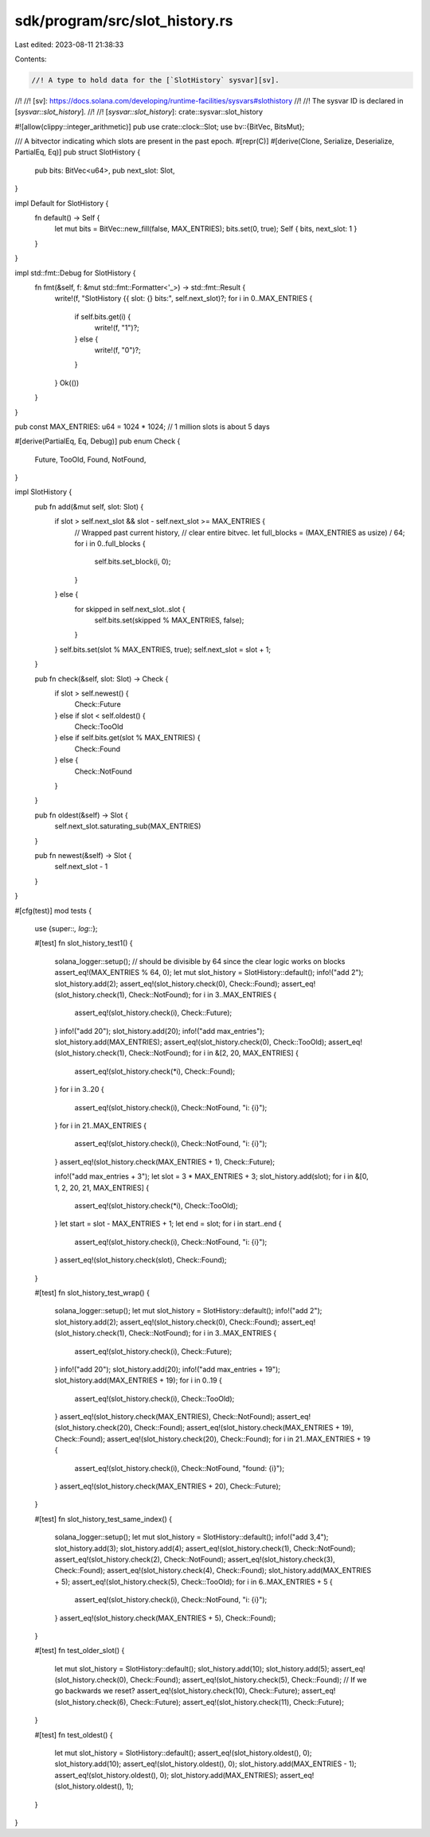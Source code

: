 sdk/program/src/slot_history.rs
===============================

Last edited: 2023-08-11 21:38:33

Contents:

.. code-block:: rs

    //! A type to hold data for the [`SlotHistory` sysvar][sv].
//!
//! [sv]: https://docs.solana.com/developing/runtime-facilities/sysvars#slothistory
//!
//! The sysvar ID is declared in [`sysvar::slot_history`].
//!
//! [`sysvar::slot_history`]: crate::sysvar::slot_history

#![allow(clippy::integer_arithmetic)]
pub use crate::clock::Slot;
use bv::{BitVec, BitsMut};

/// A bitvector indicating which slots are present in the past epoch.
#[repr(C)]
#[derive(Clone, Serialize, Deserialize, PartialEq, Eq)]
pub struct SlotHistory {
    pub bits: BitVec<u64>,
    pub next_slot: Slot,
}

impl Default for SlotHistory {
    fn default() -> Self {
        let mut bits = BitVec::new_fill(false, MAX_ENTRIES);
        bits.set(0, true);
        Self { bits, next_slot: 1 }
    }
}

impl std::fmt::Debug for SlotHistory {
    fn fmt(&self, f: &mut std::fmt::Formatter<'_>) -> std::fmt::Result {
        write!(f, "SlotHistory {{ slot: {} bits:", self.next_slot)?;
        for i in 0..MAX_ENTRIES {
            if self.bits.get(i) {
                write!(f, "1")?;
            } else {
                write!(f, "0")?;
            }
        }
        Ok(())
    }
}

pub const MAX_ENTRIES: u64 = 1024 * 1024; // 1 million slots is about 5 days

#[derive(PartialEq, Eq, Debug)]
pub enum Check {
    Future,
    TooOld,
    Found,
    NotFound,
}

impl SlotHistory {
    pub fn add(&mut self, slot: Slot) {
        if slot > self.next_slot && slot - self.next_slot >= MAX_ENTRIES {
            // Wrapped past current history,
            // clear entire bitvec.
            let full_blocks = (MAX_ENTRIES as usize) / 64;
            for i in 0..full_blocks {
                self.bits.set_block(i, 0);
            }
        } else {
            for skipped in self.next_slot..slot {
                self.bits.set(skipped % MAX_ENTRIES, false);
            }
        }
        self.bits.set(slot % MAX_ENTRIES, true);
        self.next_slot = slot + 1;
    }

    pub fn check(&self, slot: Slot) -> Check {
        if slot > self.newest() {
            Check::Future
        } else if slot < self.oldest() {
            Check::TooOld
        } else if self.bits.get(slot % MAX_ENTRIES) {
            Check::Found
        } else {
            Check::NotFound
        }
    }

    pub fn oldest(&self) -> Slot {
        self.next_slot.saturating_sub(MAX_ENTRIES)
    }

    pub fn newest(&self) -> Slot {
        self.next_slot - 1
    }
}

#[cfg(test)]
mod tests {
    use {super::*, log::*};

    #[test]
    fn slot_history_test1() {
        solana_logger::setup();
        // should be divisible by 64 since the clear logic works on blocks
        assert_eq!(MAX_ENTRIES % 64, 0);
        let mut slot_history = SlotHistory::default();
        info!("add 2");
        slot_history.add(2);
        assert_eq!(slot_history.check(0), Check::Found);
        assert_eq!(slot_history.check(1), Check::NotFound);
        for i in 3..MAX_ENTRIES {
            assert_eq!(slot_history.check(i), Check::Future);
        }
        info!("add 20");
        slot_history.add(20);
        info!("add max_entries");
        slot_history.add(MAX_ENTRIES);
        assert_eq!(slot_history.check(0), Check::TooOld);
        assert_eq!(slot_history.check(1), Check::NotFound);
        for i in &[2, 20, MAX_ENTRIES] {
            assert_eq!(slot_history.check(*i), Check::Found);
        }
        for i in 3..20 {
            assert_eq!(slot_history.check(i), Check::NotFound, "i: {i}");
        }
        for i in 21..MAX_ENTRIES {
            assert_eq!(slot_history.check(i), Check::NotFound, "i: {i}");
        }
        assert_eq!(slot_history.check(MAX_ENTRIES + 1), Check::Future);

        info!("add max_entries + 3");
        let slot = 3 * MAX_ENTRIES + 3;
        slot_history.add(slot);
        for i in &[0, 1, 2, 20, 21, MAX_ENTRIES] {
            assert_eq!(slot_history.check(*i), Check::TooOld);
        }
        let start = slot - MAX_ENTRIES + 1;
        let end = slot;
        for i in start..end {
            assert_eq!(slot_history.check(i), Check::NotFound, "i: {i}");
        }
        assert_eq!(slot_history.check(slot), Check::Found);
    }

    #[test]
    fn slot_history_test_wrap() {
        solana_logger::setup();
        let mut slot_history = SlotHistory::default();
        info!("add 2");
        slot_history.add(2);
        assert_eq!(slot_history.check(0), Check::Found);
        assert_eq!(slot_history.check(1), Check::NotFound);
        for i in 3..MAX_ENTRIES {
            assert_eq!(slot_history.check(i), Check::Future);
        }
        info!("add 20");
        slot_history.add(20);
        info!("add max_entries + 19");
        slot_history.add(MAX_ENTRIES + 19);
        for i in 0..19 {
            assert_eq!(slot_history.check(i), Check::TooOld);
        }
        assert_eq!(slot_history.check(MAX_ENTRIES), Check::NotFound);
        assert_eq!(slot_history.check(20), Check::Found);
        assert_eq!(slot_history.check(MAX_ENTRIES + 19), Check::Found);
        assert_eq!(slot_history.check(20), Check::Found);
        for i in 21..MAX_ENTRIES + 19 {
            assert_eq!(slot_history.check(i), Check::NotFound, "found: {i}");
        }
        assert_eq!(slot_history.check(MAX_ENTRIES + 20), Check::Future);
    }

    #[test]
    fn slot_history_test_same_index() {
        solana_logger::setup();
        let mut slot_history = SlotHistory::default();
        info!("add 3,4");
        slot_history.add(3);
        slot_history.add(4);
        assert_eq!(slot_history.check(1), Check::NotFound);
        assert_eq!(slot_history.check(2), Check::NotFound);
        assert_eq!(slot_history.check(3), Check::Found);
        assert_eq!(slot_history.check(4), Check::Found);
        slot_history.add(MAX_ENTRIES + 5);
        assert_eq!(slot_history.check(5), Check::TooOld);
        for i in 6..MAX_ENTRIES + 5 {
            assert_eq!(slot_history.check(i), Check::NotFound, "i: {i}");
        }
        assert_eq!(slot_history.check(MAX_ENTRIES + 5), Check::Found);
    }

    #[test]
    fn test_older_slot() {
        let mut slot_history = SlotHistory::default();
        slot_history.add(10);
        slot_history.add(5);
        assert_eq!(slot_history.check(0), Check::Found);
        assert_eq!(slot_history.check(5), Check::Found);
        // If we go backwards we reset?
        assert_eq!(slot_history.check(10), Check::Future);
        assert_eq!(slot_history.check(6), Check::Future);
        assert_eq!(slot_history.check(11), Check::Future);
    }

    #[test]
    fn test_oldest() {
        let mut slot_history = SlotHistory::default();
        assert_eq!(slot_history.oldest(), 0);
        slot_history.add(10);
        assert_eq!(slot_history.oldest(), 0);
        slot_history.add(MAX_ENTRIES - 1);
        assert_eq!(slot_history.oldest(), 0);
        slot_history.add(MAX_ENTRIES);
        assert_eq!(slot_history.oldest(), 1);
    }
}


